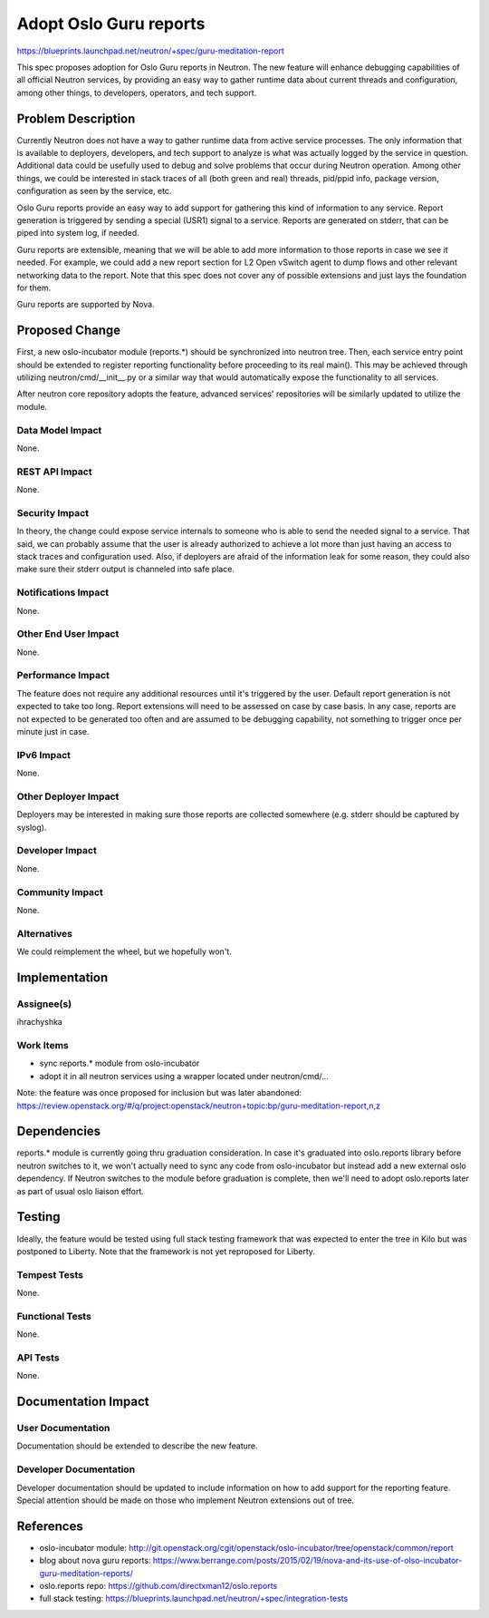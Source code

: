 ..
 This work is licensed under a Creative Commons Attribution 3.0 Unported
 License.

 http://creativecommons.org/licenses/by/3.0/legalcode

=======================
Adopt Oslo Guru reports
=======================

https://blueprints.launchpad.net/neutron/+spec/guru-meditation-report

This spec proposes adoption for Oslo Guru reports in Neutron. The new feature
will enhance debugging capabilities of all official Neutron services, by
providing an easy way to gather runtime data about current threads and
configuration, among other things, to developers, operators, and tech support.


Problem Description
===================

Currently Neutron does not have a way to gather runtime data from active
service processes. The only information that is available to deployers,
developers, and tech support to analyze is what was actually logged by the
service in question. Additional data could be usefully used to debug and solve
problems that occur during Neutron operation. Among other things, we could be
interested in stack traces of all (both green and real) threads, pid/ppid info,
package version, configuration as seen by the service, etc.

Oslo Guru reports provide an easy way to add support for gathering this kind of
information to any service. Report generation is triggered by sending a special
(USR1) signal to a service. Reports are generated on stderr, that can be piped
into system log, if needed.

Guru reports are extensible, meaning that we will be able to add more
information to those reports in case we see it needed. For example, we could
add a new report section for L2 Open vSwitch agent to dump flows and other
relevant networking data to the report. Note that this spec does not cover any
of possible extensions and just lays the foundation for them.

Guru reports are supported by Nova.


Proposed Change
===============

First, a new oslo-incubator module (reports.*) should be synchronized into
neutron tree. Then, each service entry point should be extended to register
reporting functionality before proceeding to its real main(). This may be
achieved through utilizing neutron/cmd/__init__.py or a similar way that would
automatically expose the functionality to all services.

After neutron core repository adopts the feature, advanced services'
repositories will be similarly updated to utilize the module.


Data Model Impact
-----------------
None.


REST API Impact
---------------
None.


Security Impact
---------------
In theory, the change could expose service internals to someone who is able to
send the needed signal to a service. That said, we can probably assume that the
user is already authorized to achieve a lot more than just having an access to
stack traces and configuration used. Also, if deployers are afraid of the
information leak for some reason, they could also make sure their stderr output
is channeled into safe place.


Notifications Impact
--------------------
None.


Other End User Impact
---------------------
None.


Performance Impact
------------------
The feature does not require any additional resources until it's triggered by
the user. Default report generation is not expected to take too long. Report
extensions will need to be assessed on case by case basis. In any case, reports
are not expected to be generated too often and are assumed to be debugging
capability, not something to trigger once per minute just in case.


IPv6 Impact
-----------
None.


Other Deployer Impact
---------------------
Deployers may be interested in making sure those reports are collected
somewhere (e.g. stderr should be captured by syslog).


Developer Impact
----------------
None.


Community Impact
----------------
None.


Alternatives
------------
We could reimplement the wheel, but we hopefully won't.


Implementation
==============

Assignee(s)
-----------
ihrachyshka


Work Items
----------
* sync reports.* module from oslo-incubator
* adopt it in all neutron services using a wrapper located under
  neutron/cmd/...

Note: the feature was once proposed for inclusion but was later abandoned:
https://review.openstack.org/#/q/project:openstack/neutron+topic:bp/guru-meditation-report,n,z


Dependencies
============
reports.* module is currently going thru graduation consideration. In case it's
graduated into oslo.reports library before neutron switches to it, we won't
actually need to sync any code from oslo-incubator but instead add a new
external oslo dependency. If Neutron switches to the module before graduation
is complete, then we'll need to adopt oslo.reports later as part of usual oslo
liaison effort.


Testing
=======
Ideally, the feature would be tested using full stack testing framework that
was expected to enter the tree in Kilo but was postponed to Liberty. Note that
the framework is not yet reproposed for Liberty.


Tempest Tests
-------------
None.


Functional Tests
----------------
None.


API Tests
---------
None.


Documentation Impact
====================

User Documentation
------------------
Documentation should be extended to describe the new feature.


Developer Documentation
-----------------------
Developer documentation should be updated to include information on how to add
support for the reporting feature. Special attention should be made on those
who implement Neutron extensions out of tree.


References
==========
* oslo-incubator module: http://git.openstack.org/cgit/openstack/oslo-incubator/tree/openstack/common/report
* blog about nova guru reports: https://www.berrange.com/posts/2015/02/19/nova-and-its-use-of-olso-incubator-guru-meditation-reports/
* oslo.reports repo: https://github.com/directxman12/oslo.reports
* full stack testing: https://blueprints.launchpad.net/neutron/+spec/integration-tests


